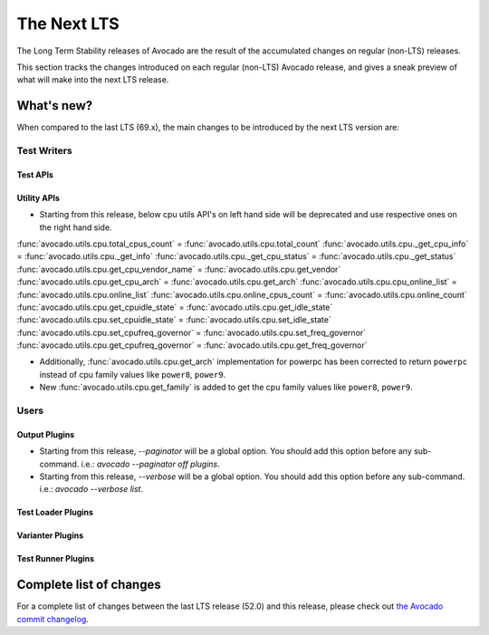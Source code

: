 .. _lts_next:

============
The Next LTS
============

The Long Term Stability releases of Avocado are the result of the
accumulated changes on regular (non-LTS) releases.

This section tracks the changes introduced on each regular (non-LTS)
Avocado release, and gives a sneak preview of what will make into the
next LTS release.

What's new?
===========

When compared to the last LTS (69.x), the main changes to be
introduced by the next LTS version are:

Test Writers
------------

Test APIs
~~~~~~~~~

Utility APIs
~~~~~~~~~~~~
* Starting from this release, below cpu utils API's on left hand side
  will be deprecated and use respective ones on the right hand side.

:func:`avocado.utils.cpu.total_cpus_count` = :func:`avocado.utils.cpu.total_count`
:func:`avocado.utils.cpu._get_cpu_info` = :func:`avocado.utils.cpu._get_info`
:func:`avocado.utils.cpu._get_cpu_status` = :func:`avocado.utils.cpu._get_status`
:func:`avocado.utils.cpu.get_cpu_vendor_name` = :func:`avocado.utils.cpu.get_vendor`
:func:`avocado.utils.cpu.get_cpu_arch` = :func:`avocado.utils.cpu.get_arch`
:func:`avocado.utils.cpu.cpu_online_list` = :func:`avocado.utils.cpu.online_list`
:func:`avocado.utils.cpu.online_cpus_count` = :func:`avocado.utils.cpu.online_count`
:func:`avocado.utils.cpu.get_cpuidle_state` = :func:`avocado.utils.cpu.get_idle_state`
:func:`avocado.utils.cpu.set_cpuidle_state` = :func:`avocado.utils.cpu.set_idle_state`
:func:`avocado.utils.cpu.set_cpufreq_governor` = :func:`avocado.utils.cpu.set_freq_governor`
:func:`avocado.utils.cpu.get_cpufreq_governor` = :func:`avocado.utils.cpu.get_freq_governor`

* Additionally, :func:`avocado.utils.cpu.get_arch` implementation for
  powerpc has been corrected to return ``powerpc`` instead of cpu
  family values like ``power8``, ``power9``.
* New :func:`avocado.utils.cpu.get_family` is added to get the cpu family
  values like ``power8``, ``power9``.

Users
-----

Output Plugins
~~~~~~~~~~~~~~

* Starting from this release, `--paginator` will be a global option. You
  should add this option before any sub-command. i.e.: `avocado
  --paginator off plugins`.

* Starting from this release, `--verbose` will be a global option. You
  should add this option before any sub-command. i.e.: `avocado
  --verbose list`.

Test Loader Plugins
~~~~~~~~~~~~~~~~~~~

Varianter Plugins
~~~~~~~~~~~~~~~~~

Test Runner Plugins
~~~~~~~~~~~~~~~~~~~

Complete list of changes
========================

For a complete list of changes between the last LTS release (52.0) and
this release, please check out `the Avocado commit changelog
<https://github.com/avocado-framework/avocado/compare/69.0...master>`_.
